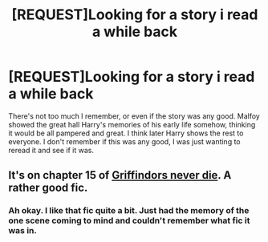 #+TITLE: [REQUEST]Looking for a story i read a while back

* [REQUEST]Looking for a story i read a while back
:PROPERTIES:
:Author: whalesftw
:Score: 8
:DateUnix: 1476134551.0
:DateShort: 2016-Oct-11
:FlairText: Request
:END:
There's not too much I remember, or even if the story was any good. Malfoy showed the great hall Harry's memories of his early life somehow, thinking it would be all pampered and great. I think later Harry shows the rest to everyone. I don't remember if this was any good, I was just wanting to reread it and see if it was.


** It's on chapter 15 of [[https://www.fanfiction.net/s/6452481/1/Gryffindors-Never-Die][Griffindors never die]]. A rather good fic.
:PROPERTIES:
:Author: LucretiusCarus
:Score: 1
:DateUnix: 1476139223.0
:DateShort: 2016-Oct-11
:END:

*** Ah okay. I like that fic quite a bit. Just had the memory of the one scene coming to mind and couldn't remember what fic it was in.
:PROPERTIES:
:Author: whalesftw
:Score: 1
:DateUnix: 1476140455.0
:DateShort: 2016-Oct-11
:END:
